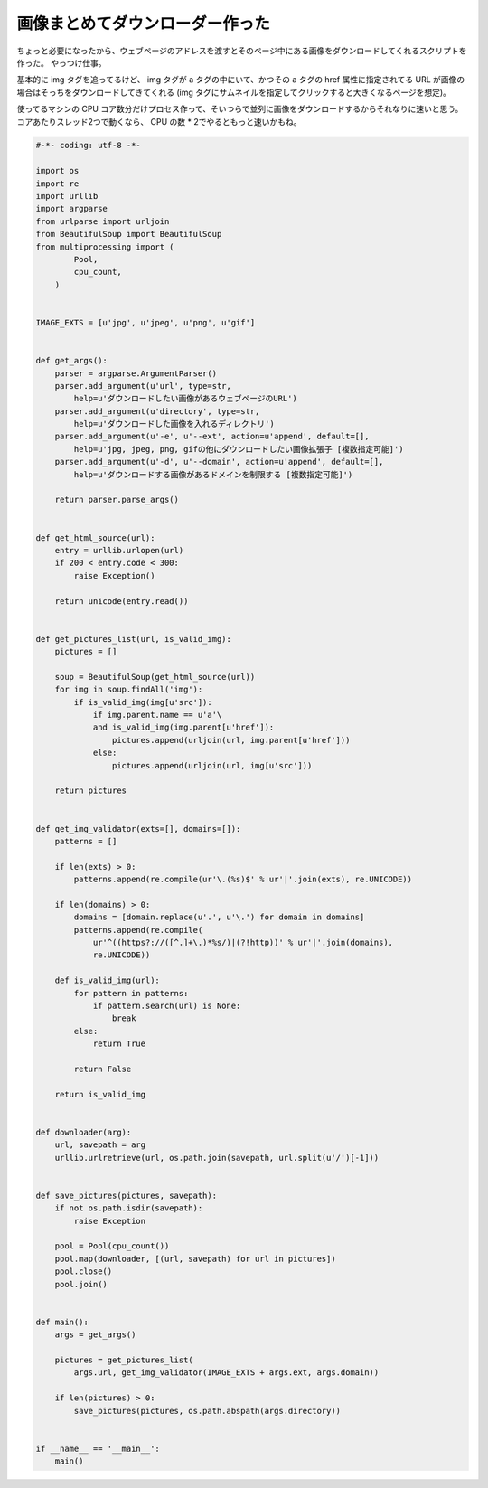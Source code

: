 画像まとめてダウンローダー作った
================================

ちょっと必要になったから、ウェブページのアドレスを渡すとそのページ中にある画像をダウンロードしてくれるスクリプトを作った。
やっつけ仕事。

基本的に img タグを追ってるけど、 img タグが a タグの中にいて、かつその a タグの href 属性に指定されてる URL が画像の場合はそっちをダウンロードしてきてくれる (img タグにサムネイルを指定してクリックすると大きくなるページを想定)。

使ってるマシンの CPU コア数分だけプロセス作って、そいつらで並列に画像をダウンロードするからそれなりに速いと思う。
コアあたりスレッド2つで動くなら、 CPU の数 * 2でやるともっと速いかもね。

.. code-block:: python

   #-*- coding: utf-8 -*-

   import os
   import re
   import urllib
   import argparse
   from urlparse import urljoin
   from BeautifulSoup import BeautifulSoup
   from multiprocessing import (
           Pool,
           cpu_count,
       )


   IMAGE_EXTS = [u'jpg', u'jpeg', u'png', u'gif']


   def get_args():
       parser = argparse.ArgumentParser()
       parser.add_argument(u'url', type=str,
           help=u'ダウンロードしたい画像があるウェブページのURL')
       parser.add_argument(u'directory', type=str,
           help=u'ダウンロードした画像を入れるディレクトリ')
       parser.add_argument(u'-e', u'--ext', action=u'append', default=[],
           help=u'jpg, jpeg, png, gifの他にダウンロードしたい画像拡張子 [複数指定可能]')
       parser.add_argument(u'-d', u'--domain', action=u'append', default=[],
           help=u'ダウンロードする画像があるドメインを制限する [複数指定可能]')

       return parser.parse_args()


   def get_html_source(url):
       entry = urllib.urlopen(url)
       if 200 < entry.code < 300:
           raise Exception()

       return unicode(entry.read())


   def get_pictures_list(url, is_valid_img):
       pictures = []

       soup = BeautifulSoup(get_html_source(url))
       for img in soup.findAll('img'):
           if is_valid_img(img[u'src']):
               if img.parent.name == u'a'\
               and is_valid_img(img.parent[u'href']):
                   pictures.append(urljoin(url, img.parent[u'href']))
               else:
                   pictures.append(urljoin(url, img[u'src']))

       return pictures


   def get_img_validator(exts=[], domains=[]):
       patterns = []

       if len(exts) > 0:
           patterns.append(re.compile(ur'\.(%s)$' % ur'|'.join(exts), re.UNICODE))

       if len(domains) > 0:
           domains = [domain.replace(u'.', u'\.') for domain in domains]
           patterns.append(re.compile(
               ur'^((https?://([^.]+\.)*%s/)|(?!http))' % ur'|'.join(domains),
               re.UNICODE))

       def is_valid_img(url):
           for pattern in patterns:
               if pattern.search(url) is None:
                   break
           else:
               return True

           return False

       return is_valid_img


   def downloader(arg):
       url, savepath = arg
       urllib.urlretrieve(url, os.path.join(savepath, url.split(u'/')[-1]))


   def save_pictures(pictures, savepath):
       if not os.path.isdir(savepath):
           raise Exception

       pool = Pool(cpu_count())
       pool.map(downloader, [(url, savepath) for url in pictures])
       pool.close()
       pool.join()


   def main():
       args = get_args()

       pictures = get_pictures_list(
           args.url, get_img_validator(IMAGE_EXTS + args.ext, args.domain))

       if len(pictures) > 0:
           save_pictures(pictures, os.path.abspath(args.directory))


   if __name__ == '__main__':
       main()
